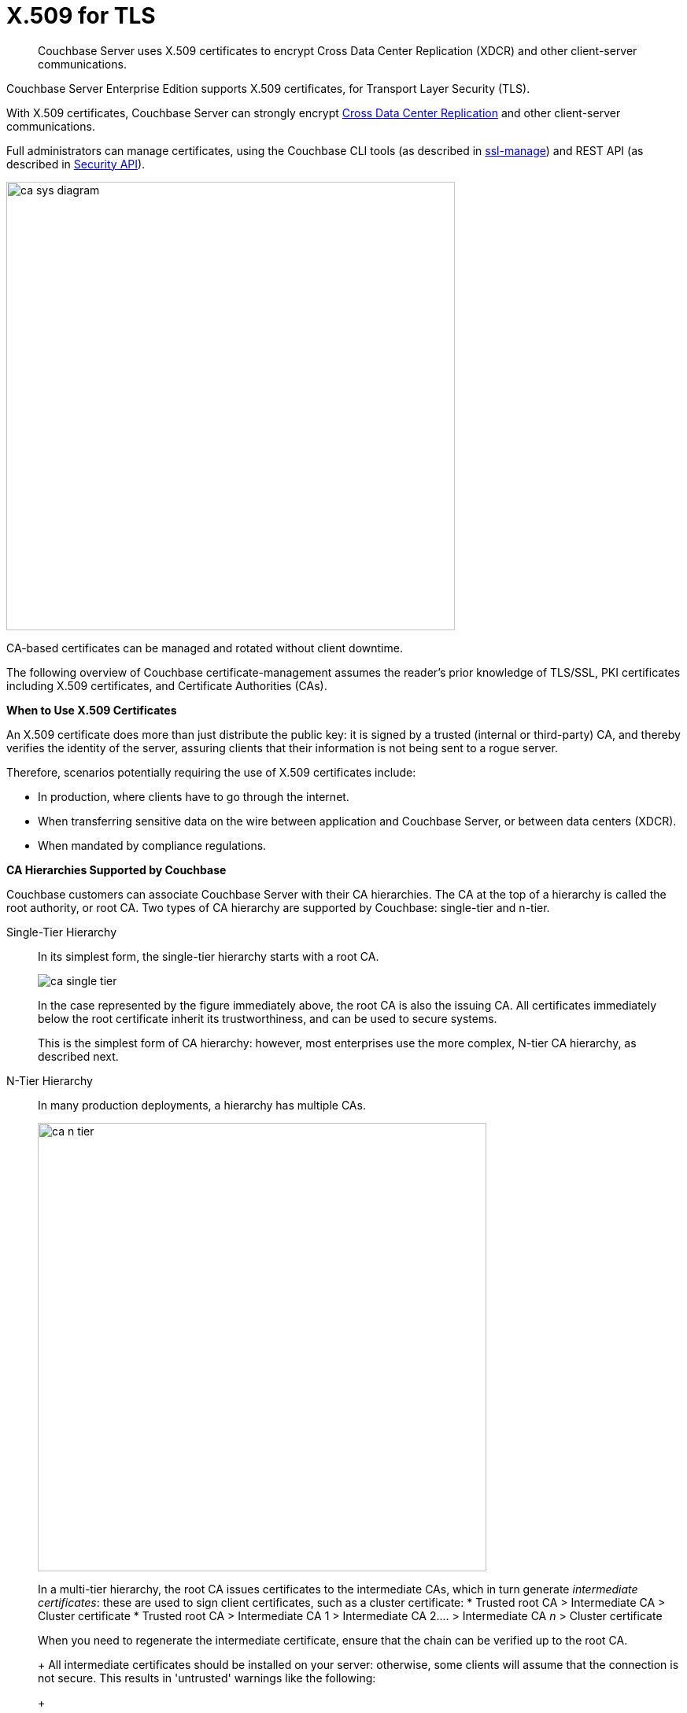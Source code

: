 [#topic_cfk_mhn_xv]
= X.509 for TLS

[abstract]
Couchbase Server uses X.509 certificates to encrypt Cross Data Center Replication (XDCR) and other client-server communications.

Couchbase Server Enterprise Edition supports X.509 certificates, for Transport Layer Security (TLS).

With X.509 certificates, Couchbase Server can strongly encrypt http://developer.couchbase.com/documentation/server/4.1/xdcr/xdcr-intro.html[Cross Data Center Replication] and other client-server communications.

Full administrators can manage certificates, using the Couchbase CLI tools (as described in xref:cli:cbcli/couchbase-cli-ssl-manage.adoc[ssl-manage]) and REST API (as described in xref:rest-api:rest-security.adoc#reference_ytt_hdx_hv[Security API]).

[#image_gnp_5mk_y5]
image::pict/ca_sys_diagram.png[,570]

CA-based certificates can be managed and rotated without client downtime.

The following overview of Couchbase certificate-management assumes the reader's prior knowledge of TLS/SSL, PKI certificates including X.509 certificates, and Certificate Authorities (CAs).

*When to Use X.509 Certificates*

An X.509 certificate does more than just distribute the public key: it is signed by a trusted (internal or third-party) CA, and thereby verifies the identity of the server, assuring clients that their information is not being sent to a rogue server.

Therefore, scenarios potentially requiring the use of X.509 certificates include:

[#ul_j3z_b1k_1v]
* In production, where clients have to go through the internet.
* When transferring sensitive data on the wire between application and Couchbase Server, or between data centers (XDCR).
* When mandated by compliance regulations.

*CA Hierarchies Supported by Couchbase*

Couchbase customers can associate Couchbase Server with their CA hierarchies.
The CA at the top of a hierarchy is called the root authority, or root CA.
Two types of CA hierarchy are supported by Couchbase: single-tier and n-tier.

Single-Tier Hierarchy:: In its simplest form, the single-tier hierarchy starts with a root CA.
+
[#image_my1_wmk_y5]
image::pict/ca_single_tier.png[,align=left]
+
In the case represented by the figure immediately above, the root CA is also the issuing CA.
All certificates immediately below the root certificate inherit its trustworthiness, and can be used to secure systems.
+
This is the simplest form of CA hierarchy: however, most enterprises use the more complex, N-tier CA hierarchy, as described next.

N-Tier Hierarchy:: In many production deployments, a hierarchy has multiple CAs.
+
[#image_t1g_ymk_y5]
image::pict/ca_n_tier.png[,570,align=left]
+
In a multi-tier hierarchy, the root CA issues certificates to the intermediate CAs, which in turn generate _intermediate certificates_: these are used to sign client certificates, such as a cluster certificate:
* Trusted root CA > Intermediate CA > Cluster certificate
* Trusted root CA > Intermediate CA 1 > Intermediate CA 2\....
> Intermediate CA _n_ > Cluster certificate

+
When you need to regenerate the intermediate certificate, ensure that the chain can be verified up to the root CA.
+
All intermediate certificates should be installed on your server: otherwise, some clients will assume that the connection is not secure.
This results in 'untrusted' warnings like the following:
+
[#image_ofr_hg1_z5]
image::pict/back-to-safety.png[,450,align=left]
+
To avoid such warnings, a server should always provide a complete _trust chain_.
The trust chain contains your certificate, concatenated with all intermediate certificates.

[#configuring-x.509]
== Configuring X.509

This section explains how to configure X.509 certificates for TLS in Couchbase Server.
Note that choosing a root CA, the CA hierarchy, and obtaining a certificate from that CA chain to set up a Couchbase cluster are not within the scope of this document.

*X.509 Certificate Requirements and Best Practices*

Here are the basic requirements for using X.509 certificates in Couchbase:

* The certificate must be in available in the `.pem` format.
* The certificate must be an RSA key certificate.
* The current system time must fall between the times set in the certificate's properties `valid from` and `valid to`.
* Common name: This can be a certificate with a `nodename` (preferable), IP address, URI (`www.example.com`), or URI with a subject alternative name (SAN) certificate (`example.com` and `example.net`).
* The node certificate must be designated for server authentication, by setting the optional field of the certificate's property `enhanced key usage` to `Server Authentication`.

Recommended, best practices include:

* To avoid man-in-the-middle attacks, do not use wildcards with IP addresses in the certificate common name.
* Use an RSA key-length of 2048 bits or higher.
(As computing capabilities increase, longer RSA keys provide increased security.)

The certificate chain must be valid from the node certificate up to the root certificate: this can be verified using the https://www.openssl.org/docs/manmaster/man1/verify.html[OpenSSL validate certificate test].

*Validating Server Identity*

The HTTPS specification mandates that HTTPS clients must be capable of verifying the identity of the server.
This requirement can potentially affect how you generate your X.509 certificates.
The HTTPS specification defines a generic mechanism for verifying the server identity, known as the HTTPS URL integrity check, which is the standard mechanism used by Web browsers.

*HTTPS URL integrity check*

The basic idea of the URL integrity check is that the server certificate's identity must match the server hostname.
This integrity check has an important impact on how you generate X.509 certificates for HTTPS: the certificate identity (usually the certificate subject DN’s common name) must match the name of the host on which Couchbase Server is deployed.

The URL integrity check is designed to prevent man-in-the-middle attacks.

Specify the certificate identity for the URL integrity check in one of the following ways:

Using the `commonName`:: The usual way to specify the certificate identity (for the purpose of the URL integrity check) is through the Common Name (CN) in the subject DN of the certificate.

Using the `subjectAltName`::
If you deploy a certificate on a multi-homed host, however, it may be practical to allow the certificate to be used with any of the multi-homed host names.
In this case, it is necessary to define a certificate with multiple, alternative identities, and this is only possible using the `subjectAltName` certificate-extension.

The HTTPS protocol also supports, in host names, the wildcard character *.
For example, you can define the `subjectAltName` as follows:

[source,bash]
----
subjectAltName=DNS:*.couchbase.com
----

This certificate identity matches any three-component host name in the domain `couchbase.com`.

NOTE: As a best practice, try to avoid using the wildcard character in the domain name.
Be sure never to do this accidentally by forgetting to type the dot (.) delimiter in front of the domain name.
For example, if you specified *couchbase.com, your certificate could be used in any domain that ends with the string `couchbase`.

*Couchbase Cluster Certificate*

The Couchbase cluster certificate is the root CA's public key `ca.pem`.
In the configuration steps shown in the following sections, `ca.pem` is the CA public key that should be configured in Couchbase as the cluster certificate.

When you load the cluster certificate into Couchbase, it is first checked to make sure it is a valid X.509 certificate.
Next, if the per-node certificates are not signed by the cluster certificate, a warning is shown for each node during configuration.
As the per-node certificates are updated, such that they are signed by the cluster certificate, the warning for each node goes away.

*Per Node Certificate*

The Couchbase cluster certificate is used to sign per-node Couchbase certificates, each containing the following:

* The node private key, which is named `pkey.key` as shown in the configuration steps below.
* The node public key certificate file, which is named `pkey.pem` as shown in the configuration steps below.
* The certificate chain file based on the supported CA hierarchy, This file is named `chain.pem` as shown in the configuration steps below.

.Private and public keys you need to have
[#table_r1q_1zz_pv,cols="100,143,334"]
|===
|  | Key name | Description

.5+| Server-side files
| `ca.pem`
| Root CA public key or the cluster certificate.

| `int.pem`
| Intermediate public key.
There can be one or more intermediate public keys in the hierarchy.

| `pkey.key`
| Node private key per node (private key of the node).
Each node in the cluster must have its private key.

| `pkey.pem`
| Node public key (public key of the node).
Each node in the cluster must have its public key.

| `chain.pem`
| Concatenated chain file (chain file).
This file contains the node public key and the intermediate public keys that signed first the node key (pkey.pem) and then each other.
This file does not contain the CA public key.

.2+| Client-side files
| `ca.pem`
| CA public key, which should be configured on the client

| `chain.pem`
| Concatenated chain file (chain file)
|===

*Prepare for Configuration*

NOTE: If your CA authority supports automatic generation of certificates, you can skip the X.509 configuration steps.

Before you start configuring X.509 certificates for your nodes, assess your needs.

Where will you put the configured CA, intermediate, and node keys?:: All the keys and certificates are generated in a directory named SSLCA, which can be located anywhere on your machine.
+
The generated private node key (`pkey.key`) and chain certificate (`chain.pem`) must be posted in a specific place that is in the certificate trust path (such as [.path]_/Users/<username>/Library/Application\ Support/Couchbase/var/lib/couchbase/inbox/_ on MacOSX, or [.path]_/opt/couchbase/var/lib/couchbase/inbox/_) on Linux.

Do you have one or more nodes in the cluster?::
* With one node, you will generate one node directory inside the directory SSLCA that will contain the private node key (`pkey.key`) and the certificate chain file (`chain.pem`).
The node public key (`pkey.pem`) is included in the chain file.
* With multiple nodes, you need to add an appropriate number of node directories with distinctive names, such as `node-sales`, `node-hr,` or whatever your situation requires.

Do you have one or more intermediate CAs in your trust path?::
With only one CA, create one directory named `int`.
If you have multiple intermediate CAs, be sure to name them in a way that will allow you to stack them properly in the chain file, such as `int1`, `int2`, and so on.
+
This order will show that the intermediate CA closest to the node (which signed the node certificate) has the higher number, or in the sample below `int2`.
+
For example:
+
[#image_e5g_bcn_sv]
image::pict/chain-pem.png[,500,align=left]

[#sslconfig]
== Configure X.509 Certificates

The following steps configure X.509 certificates on Ubuntu 16: a root certificate is created with a single intermediate certificate and a single node certificate; and a chain certificate is created from the intermediate and node certificates.
The chain certificate and node private key are then made active for the current Couchbase Server-node.

Proceed as follows, using the `sudo` command where appropriate.

. Create environment variables for the naming of a directory-structure, within which will reside the certificates you create for root, intermediate, and node.
+
[source,bash]
----
export TOPDIR=SSLCA
export ROOT_DIR=rootdir
export NODE_DIR=nodedir
export INT_DIR=intdir
----
+
Note that in cases where multiple intermediate and/or node certificates are to be included in the certificate-chain, multiple intermediate and/or directories are required — one for each intermediate or node certificate.

. Create environment variables for each of the certificate-files to be created.
+
[source,bash]
----
export ROOT_CA=ca
export INTERMEDIATE=int
export NODE=pkey
export CHAIN=chain
----
+
Note that in cases where multiple intermediate and/or node certificates are to be included in the certificate-chain, additional environment-variable definitions — one for each of the additional intermediate and/or node certificates — are required.

. Create environment variables for the administrator-credentials to be used for certificate management, the IP address at which the Couchbase Server-node is located, and the username required for role-based access to a particular resource.
+
[source,bash]
----
export ADMINCRED=Administrator:password
export ip=10.143.173.101
export USERNAME=travel-sample
----
+
Note that in this example, the username is specified as `travel-sample`, which is typically associated with the *Bucket Full Access* role, on the bucket _travel-sample_.
For access to be fully tested, ensure that the `travel-sample` user has indeed been defined on the Couchbase Server-node, and is associated with the *Bucket Full Access* role.
(See xref:security-authorization.adoc[Authorization] for more information on RBAC.)

. Create a directory-structure in which, within a top-level directory named `SSLCA`, three subdirectories reside — `rootdir`, `intdir`, and `nodedir` — respectively to hold the certificates you create for root, intermediate, and node.
+
[source,bash]
----
mkdir ${TOPDIR}
cd ${TOPDIR}
mkdir ${ROOT_DIR}
mkdir ${INT_DIR}
mkdir ${NODE_DIR}
----

. Generate the root private key file (`ca.key`) and the public key file (`ca.pem`):
+
[source,bash]
----
cd ${ROOT_DIR}
openssl genrsa -out ${ROOT_CA}.key 2048
openssl req -new -x509 -days 3650 -sha256 -key ${ROOT_CA}.key \
-out ${ROOT_CA}.pem -subj '/C=UA/O=MyCompany/CN=MyCompanyRootCA'
----

. Generate, first, the intermediate private key (`int.key`); and secondly, the intermediate certificate signing-request (`int.csr`):
+
[source,bash]
----
cd ../${INT_DIR}
openssl genrsa -out ${INTERMEDIATE}.key 2048
openssl req -new -key ${INTERMEDIATE}.key -out ${INTERMEDIATE}.csr \
-subj '/C=UA/O=MyCompany/CN=MyCompanyIntermediateCA'
----

. Create the extension-file `v3_ca.ext`; in order to add extensions to the certificate, and to generate the certificate signing-request:
+
[source,bash]
----
cat <<EOF>> ./v3_ca.ext
subjectKeyIdentifier = hash
authorityKeyIdentifier = keyid:always,issuer:always
basicConstraints = CA:true
EOF
----

. Generate the intermediate public key (`int.pem`), based on the intermediate certificate signing-request (`int.csr`), and signed by the root public key (`ca.pem`).
+
[source,bash]
----
openssl x509 -req -in ${INTERMEDIATE}.csr \
-CA ../${ROOT_DIR}/${ROOT_CA}.pem -CAkey ../${ROOT_DIR}/${ROOT_CA}.key \
-CAcreateserial -CAserial ../${ROOT_DIR}/rootCA.srl -extfile ./v3_ca.ext \
-out ${INTERMEDIATE}.pem -days 365
----

. Generate, first, the node private key (`pkey.key`); secondly, the node certificate signing-request (`pkey.csr`); and thirdly, the node public key (`pkey.pem`).
+
[source,bash]
----
cd ../${NODE_DIR}
openssl genrsa -out ${NODE}.key 2048
openssl req -new -key ${NODE}.key -out ${NODE}.csr \
-subj "/C=UA/O=MyCompany/CN=${USERNAME}"
openssl x509 -req -in ${NODE}.csr -CA ../${INT_DIR}/${INTERMEDIATE}.pem \
-CAkey ../${INT_DIR}/${INTERMEDIATE}.key -CAcreateserial \
-CAserial ../${INT_DIR}/intermediateCA.srl -out ${NODE}.pem -days 365
----

. Generate the certificate chain-file, by concatenating the node and intermediate certificates.
This allows the client to verify the intermediate certificate against the root certificate.
+
[source,bash]
----
cd ..
cat ./${NODE_DIR}/${NODE}.pem ./${INT_DIR}/${INTERMEDIATE}.pem > ${CHAIN}.pem
----
+
Note that if multiple intermediate certificates are specified for concatenation in this way, the concatenation-order must correspond to the order of signing.
Thus, the node certificate, which appears in the first position, has been signed by the intermediate certificate, which therefore appears in the second position: and in cases where this intermediate certificate has itself been signed by a second intermediate certificate, the second intermediate certificate must appear in the third position, and so on.
+
Note also that the root certificate is never included in the chain.

. Manually copy the node private key (`pkey.key`) and the chain file (`chain.pem`) to the `inbox` folder of the Couchbase Server-node:
+
[source,bash]
----
mkdir /opt/couchbase/var/lib/couchbase/inbox/
cp ./${CHAIN}.pem /opt/couchbase/var/lib/couchbase/inbox/${CHAIN}.pem
chmod a+x /opt/couchbase/var/lib/couchbase/inbox/${CHAIN}.pem
cp ./${NODE_DIR}/${NODE}.key /opt/couchbase/var/lib/couchbase/inbox/${NODE}.key
chmod a+x /opt/couchbase/var/lib/couchbase/inbox/${NODE}.key
----

. Upload the root certificate, and activate it:
+
[source,bash]
----
curl -X POST --data-binary "@./${ROOT_DIR}/${ROOT_CA}.pem" \
http://${ADMINCRED}@${ip}:8091/controller/uploadClusterCA
curl -X POST http://${ADMINCRED}@${ip}:8091/node/controller/reloadCertificate
----
+
Note that alternatively, the following command-line interfaces can be used:
+
[source,bash]
----
couchbase-cli ssl-manage -c ${ip}:8091:8091 -u Administrator -p password \
--upload-cluster-ca=./${ROOT_DIR}/${ROOT_CA}.pem
couchbase-cli ssl-manage -c ${ip}:8091 -u Administrator -p password \
--set-node-certificate
----

. For the current Couchbase Server-node, enable the client certificate:
+
[source,bash]
----
curl -X POST --data-binary "state=enable" \
http://${ADMINCRED}@${ip}:8091/settings/clientCertAuth
curl -X POST --data-binary "delimiter=" \
http://${ADMINCRED}@${ip}:8091/settings/clientCertAuth
curl -X POST --data-binary "path=subject.cn" \
http://${ADMINCRED}@${ip}:8091/settings/clientCertAuth
curl -X POST --data-binary "prefix=" \
http://${ADMINCRED}@${ip}:8091/settings/clientCertAuth
----
+
For further information on certificate-deployment, see xref:cli:cbcli/couchbase-cli-ssl-manage.adoc[ssl-manage] and xref:rest-api:rest-encryption.adoc[Encryption On-the-Wire API].

[#cert_auth_for_java_client]
== Provide Certificate-Based Authentication for a Java Client

Once the root certificate for a Couchbase Server-node has been deployed, a Java client can authenticate by means of an appropriately prepared keystore.

For an overview, see xref:security-certs-auth.adoc[Certificate-Based Authentication]

Proceed as follows.
Note that these instructions assume use of the Ubuntu 16 environment configured in the preceding section, _Configure X.509 Certificates_.

. Define environment variables for the name of the keystore to be created, and its password.
+
[source,bash]
----
export KEYSTORE_FILE=my.keystore
export STOREPASS=storepass
----

. If necessary, install a package containing the `keytool` utility:
+
[source,bash]
----
sudo apt install openjdk-9-jre-headless
----

. Within the top-level, `SSLCA` directory that you created, generate the keystore:
+
[source,bash]
----
keytool -genkey -keyalg RSA -alias selfsigned \
-keystore ${KEYSTORE_FILE} -storepass ${STOREPASS} -validity 360 -keysize 2048 \
-noprompt  -dname "CN=${USERNAME}, OU=None, O=None, L=None, S=None, C=US" -keypass ${STOREPASS}
----

. Generate the certificate signing-request:
+
[source,bash]
----
keytool -certreq -alias selfsigned -keyalg RSA -file my.csr \
-keystore ${KEYSTORE_FILE} -storepass ${STOREPASS} -noprompt
----

. Generate the client certificate, signing it with the intermediate private key:
+
[source,bash]
----
openssl x509 -req -in my.csr -CA ./${INT_DIR}/${INTERMEDIATE}.pem \
-CAkey ./${INT_DIR}/${INTERMEDIATE}.key -CAcreateserial -out clientcert.pem -days 365
----

. Add the root certificate to the keystore:
+
[source,bash]
----
keytool -import -trustcacerts -file ./${ROOT_DIR}/${ROOT_CA}.pem \
-alias root -keystore ${KEYSTORE_FILE} -storepass ${STOREPASS} -noprompt
----

. Add the intermediate certificate to the keystore:
+
[source,bash]
----
keytool -import -trustcacerts -file ./${INT_DIR}/${INTERMEDIATE}.pem \
-alias int -keystore ${KEYSTORE_FILE} -storepass ${STOREPASS} -noprompt
----

. Add the client certificate to the keystore:
+
[source,bash]
----
keytool -import -keystore ${KEYSTORE_FILE} -file clientcert.pem \
-alias selfsigned -storepass ${STOREPASS} -noprompt
----

This concludes preparation of the Java client's keystore.
Copy the file (in this case, `my.keystore`) to a location on a local filesystem from which the Java client can access it.

[#rotate-x509]
== Rotating X.509

Certificate rotation is needed when:

* A certificate expires.
* You move from an old CA authority to a new.
* There is a change in the policy of the certificates issued by the CA.
* A widespread breach of security has occurred in your system.

Certificate-renewal should be planned well before a certificate expires.
X.509 certificate-rotation in Couchbase is an online operation that does not require a node or cluster restart: applications maintain continued access to Couchbase Server, experiencing no downtime due to the rotation operation.

*How to Rotate a Couchbase Server X.509 Certificate*

. *Generate a new certificate.*
+
Before you rotate a certificate, you need to generate a new certificate.
+
Typically, your Certificate Authority will give you a self-service option to re-issue certificates.
If this is not the case, you can manually regenerate a new X509 certificate.

 .. Renew the root CA certificate
+
The root certificate authority is the topmost CA in a CA hierarchy.
Its validity period is typically the longest in the hierarchy: between 10 and 20 years.
+
NOTE: When you renew the root CA, you have the option of reusing its existing private key.
If you keep the same private key on your root CA, all certificates can continue to validate successfully against the new root; all that is required of you is to trust the new root.

 .. Generate the root CA for the first time
+
[source,bash]
----
openssl genrsa -out ca.key 2048
openssl req -new -x509  -days 3650 -sha256 -key ca.key -out ca.pem \
-subj '/C=UA/O=My Company/CN=My Company Root CA'
----

 .. After ten years, the renewal time for the root CA comes up.
  *** Renew the root CA using the existing `ca.key`:
+
[source,bash]
----
openssl req -new -key ca.key -out newcsr.csr
openssl x509 -req -days 3650 -sha256 -in newcsr.csr \
-signkey newca.key -out newca.pem
----

  *** Generate a completely new root CA:
+
[source,bash]
----
openssl genrsa -out newca.key 2048
openssl req -new -x509  -days 3650 -sha256 -key newca.key \
-out newca.pem -subj '/C=UA/O=My Company/CN=My Company Root CA'
----
 .. Renew the intermediate certificates.
+
For the intermediate CAs, a possible strategy might be to renew them for a year to six months before they expire, and reuse the existing key.
+
By replacing the old chain file with the new chain file (which contains the updated intermediate certificates), rotation of the intermediate certificates can be performed:
+
[source,bash]
----
cat pkey.pem ../int/newint.pem \
<possibly other intermediate CAs> > chain.pem
----

. *Deploy the CA public key and intermediate certificates*
+
Before modifying anything on the server-side, deploy the CA public key and intermediate certificates in the certificate-stores used by your client browser and the SDK language.
+
For example, here are steps to do that for http://www.cyberciti.biz/faq/firefox-adding-trusted-ca/[Firefox] and http://blogmines.com/blog/how-to-import-a-certificate-in-google-chrome/[Chrome].

. *Rotate certificates on the server*
 .. Configure the new root CA certificate (`newca.pem` is the new root CA certificate).
  *** Using CLI:
+
[source,bash]
----
couchbase-cli ssl-manage -c <node-name>:8091 -u Administrator \
-p password --upload-cluster-ca=newca.pem
----

  *** Using REST:
+
[source,bash]
----
curl -X POST \
--data-binary "@newca.pem" http://Administrator:password@127.0.0.1:8091/controller/uploadClusterCA
----
 .. Configure the new intermediate and node certificate.
+
For each node, copy over new `chain.pem` file, and per node private key (new `pkey.pem` file, if the node certificate is rotated) to the `inbox` folder.

  *** Using CLI:
+
[source,bash]
----
couchbase-cli ssl-manage -c <node-name>:8091 -u Administrator \
-p password --set-node-certificate
----

  *** Using REST:
+
[source,bash]
----
curl -X \
POST http://Administrator:password@[node-name]:8091/node/controller/reloadCertificate
----
. *Test the server CA certificate*
+
You can also use OpenSSL's `s_client` by trying to connect to a server that you know is using a certificate signed by the CA that you just installed:
+
[source,bash]
----
openssl s_client \
-connect https://<hostname>:8091 -CApath <root ca public key>
----

. *Troubleshoot X.509 certificates*
+
During the development process these external tools might come in handy for verifying and debugging SSL traffic:
 ** [.cmd]`openssl`: OpenSSL command line tool
 ** wireshark: Network traffic analyzer
 ** nmap: Sophisticated security scanner

. *Revert from the X.509 to the self-signed certificate*
+
If you configured Couchbase to use X.509 certificates, and you want to go back to the self-signed certificates, you can do this by regenerating the self-signed cluster certificate, using CLI or REST.
+
WARNING: Moving from CA certificates to self-signed certificates causes application-downtime, because you need to reconfigure the self-signed cluster-certificate on the client-machines after self-signed certificate's regeneration.

 ** Using CLI:
+
[source,bash]
----
couchbase-cli ssl-manage -c <hostname>:8091 -u Administrator -p password \
--regenerate-cert=/tmp/test.pem
----

 ** Using REST:
+
[source,bash]
----
curl -X POST  http://Administrator:password@remoteHost:8091/controller/regenerateCertificate
----

[#trbl-x509]
== Troubleshooting X.509

This section lists the error messages connected to the configuration of cluster and node certificates in Couchbase.

*Cluster CA Certificates*

Here are error messages you might encounter when configuring the cluster CA certificate, and suggested corrective actions:

.Error messages when configuring cluster CA certificates
[#table_fsj_r3d_5v]
|===
| Couchbase Error Message | Description | Suggested User Action

| `Certificate should not be empty`
| This error message can occur if the request body of the certificate is empty.
| Open the certificate file, and verify whether it is empty or not.
The certificate file should be readable using openssl or via online SSL tools such as https://www.sslchecker.com/certdecoder[sslchecker].

| `Certificate is not valid at this time`
| This error message can occur if the certificate has expired, or is not yet valid.
| Verify whether the certificate validity-dates (begins on, and expires on) are currently valid corresponding to the server clock time.

| `Malformed certificate`
| This error message can occur due to many reasons - an extra space in the certificate digest body, incorrect certificate format, and so on.
| Use a properly configured certificate, and make sure it’s readable, using `openssl`.
It should look as follows: Certificate begins with

`-----BEGIN CERTIFICATE-----`

and ends with

`-----END CERTIFICATE-----`

on a new line with no spaces before or after.

| `Only one certificate per request is allowed`
| Appears when the file contains more than one key or certificate.
| Open the `.pem` file, and make sure that it has only a single certificate digest (such as single `BEGIN CERTIFICATE,` `END CERTIFICATE` pragmas).

| `Encrypted certificates are not supported`
| This error message can occur if you are trying to load a certificate that is encrypted.
Verify by opening the certificate file.
If you see something similar to the line shown below, you will know your certificate is encrypted.:

`-----BEGIN RSA PRIVATE KEY-----`
a|
Couchbase does not support encrypted certificates.
Decrypt the certificate with `openssl` before loading the certificate in Couchbase.

[source,bash]
----
openssl rsa -in privateKey.pem -out newPrivateKey.pem
----

| `Invalid certificate type: ~s`
| Appears when a header other than `BEGIN CERTIFICATE` has been found.
| Open the certificate file, and verify whether it is a valid certificate.
The certificate file should be readable using `openssl` or via online SSL tools such as https://www.sslchecker.com/certdecoder[sslchecker].
|===

*Node Certificates*

Here are some error messages you might encounter when configuring the node certificate and the suggested corrective actions:

.Error messages when configuring node certificates
[#table_u3d_bkd_5v]
|===
| Couchbase Error Message | Description | Suggested User Action

| `Cluster CA needs to be set before setting node certificate`
| This error can occur when your cluster is still using the self-generated certificate, and you are attempting to configure a node certificate.
| Set up the cluster CA certificate before configuring the per node certificate.

| `Incorrectly configured certificate chain.
<Error>`
| Denotes an invalid certificate in the chain file when configuring Couchbase.
| Chain file should contain a sequence of PEM (base64) encoded X.509 certificates ordered from leaf to and including the intermediate certificate authorities.

| `Unable to read private key file <Path>.
<Error>`
| `<Error>` is one of the file read errors.
| Make sure that you have copied an unencrypted version of the private key file to the inbox folder on the Couchbase node.

| `Unable to read certificate chain file <Path>.
<Error>`
| `<Error>` is one of the file read errors.
| Make sure that you have copied an unencrypted version of the chain file to the inbox folder on the Couchbase node.

| `Invalid private key type: <Type>`
| The private key has an unsupported header.
| Make sure that you use a valid private key file.

| `Provided certificate doesn't match provided private key`
| The certificate doesn't recognize the message signed with a private key.
| Be sure that you use a complete key pair

| `Encrypted keys are not supported`
| The private key is encrypted.
| Couchbase does not support encrypted keys.
You should decrypt the private key with OpenSSL before loading the certificate in Couchbase.

| `Provided private key contains incorrect number of entries`
| The private key is a chain of entries.
| The private key file should contain a single key digest.

| `Malformed or unsupported private key format`
| The private key cannot be used.
| Open the key file, and verify whether it is a valid private key.
The certificate file should be readable using `openssl`.

| `File does not exist`
| The file is missing, does not exist.
| Add the missing file.

| `Missing permission for reading the file, or for searching one of the parent directories`
| You don't have the proper permissions to read the file or to search its parent directories.
| Change the permissions to allow you to read the file.
|===
